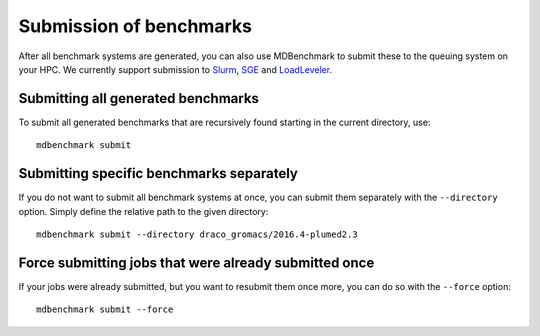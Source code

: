 Submission of benchmarks
========================

After all benchmark systems are generated, you can also use MDBenchmark to
submit these to the queuing system on your HPC. We currently support submission
to `Slurm`_, `SGE`_ and `LoadLeveler`_.

Submitting all generated benchmarks
-----------------------------------

To submit all generated benchmarks that are recursively found starting in the
current directory, use::

  mdbenchmark submit

Submitting specific benchmarks separately
-----------------------------------------

If you do not want to submit all benchmark systems at once, you can submit them
separately with the ``--directory`` option. Simply define the relative path to
the given directory::

  mdbenchmark submit --directory draco_gromacs/2016.4-plumed2.3

Force submitting jobs that were already submitted once
------------------------------------------------------

If your jobs were already submitted, but you want to resubmit them once more,
you can do so with the ``--force`` option::

  mdbenchmark submit --force

.. _Slurm: https://en.wikipedia.org/wiki/Slurm_Workload_Manager
.. _SGE: https://en.wikipedia.org/wiki/Oracle_Grid_Engine
.. _LoadLeveler: https://en.wikipedia.org/wiki/IBM_Tivoli_Workload_Scheduler
